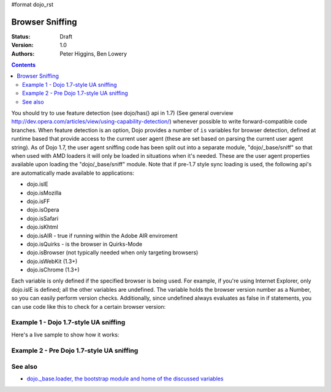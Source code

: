 #format dojo_rst

Browser Sniffing
================

:Status: Draft
:Version: 1.0
:Authors: Peter Higgins, Ben Lowery

.. contents::
    :depth: 2

You should try to use feature detection (see dojo/has() api in 1.7) (See general overview http://dev.opera.com/articles/view/using-capability-detection/) whenever possible to write forward-compatible code branches. 
When feature detection is an option, Dojo provides a number of ``is`` variables for browser detection, defined at runtime based that provide access to the current user agent (these are set based on parsing the current user agent string).
As of Dojo 1.7, the user agent sniffing code has been split out into a separate module, "dojo/_base/sniff" so that when used with AMD loaders it will only be loaded in situations when it's needed.  These are the user agent properties available upon loading the "dojo/_base/sniff" module.  Note that if pre-1.7 style sync loading is used, the following api's are automatically made available to applications:

* dojo.isIE
* dojo.isMozilla
* dojo.isFF
* dojo.isOpera
* dojo.isSafari
* dojo.isKhtml
* dojo.isAIR - true if running within the Adobe AIR enviroment
* dojo.isQuirks - is the browser in Quirks-Mode
* dojo.isBrowser (not typically needed when only targeting browsers)
* dojo.isWebKit (1.3+)
* dojo.isChrome (1.3+)

Each variable is only defined if the specified browser is being used. For example, if you're using Internet Explorer, only dojo.isIE is defined; all the other variables are undefined. The variable holds the browser version number as a Number, so you can easily perform version checks. Additionally, since undefined always evaluates as false in if statements, you can use code like this to check for a certain browser version:

.. code-block:: javascript
  :linenos:
  
  // NOTE: This example uses Dojo pre-1.7 style sync api.  See Example 1 below for new 1.7 style api example.
  if(dojo.isIE <= 6){ // only IE6 and below
    ...
  }

  if(dojo.isFF < 3){ // only Firefox 2.x and lower
    ...
  }

  if(dojo.isIE == 7){ // only IE7
    ...
  }

======================================
Example 1 - Dojo 1.7-style UA sniffing
======================================

Here's a live sample to show how it works:

.. code-block:: html
  :linenos:

  <script type="text/javascript">
  require("dojo/_base/sniff",// alias sniffing api to 'UA'
          "dojo/_base/Array",// alias array api to 'Array'
          "dojo/dom", // alias DOM api to 'DOM'
       function (UA, Array, DOM){ 

    function makeFancyAnswer(who){
      if(UA["is" + who]){
        return "Yes, it's version " + UA["is" + who];
      }else{ 
        return "No";
      }
    }

    function makeAtLeastAnswer(who, version) {
      var answer = (UA["is" + who] >= version) ? "Yes" : "No";
      DOM.byId("isAtLeast" + who + version).innerHTML = answer;
    }

    Array.forEach(["IE", "Mozilla", "FF", "Opera", "WebKit", "Chrome"],function(n) {
      DOM.byId("answerIs" + n).innerHTML = makeFancyAnswer(n);
    });    
    makeAtLeastAnswer("IE", 7);
    makeAtLeastAnswer("FF", 3);
    makeAtLeastAnswer("Opera", 9);

  });
  </script>
  <dl>
    <dt>Is this Internet Explorer?</dt>
    <dd id="answerIsIE"></dd>
    <dt>Is this Firefox?</dt>
    <dd id="answerIsFF"></dd>
    <dt>Is this Mozilla?</dt>
    <dd id="answerIsMozilla"></dd>
    <dt>Is this Opera?</dt>
    <dd id="answerIsOpera"></dd>
    <dt>Is this WebKit? (Dojo 1.3)</dt>
    <dd id="answerIsWebKit"></dd>
    <dt>Is this Chrome? (Dojo 1.3)</dt>
    <dd id="answerIsChrome"></dd>
  </dl>
  <dl>
    <dt>Is this at least IE 7?</dt>
    <dd id="isAtLeastIE7"></dd>
    <dt>Is this at least Firefox 3?</dt>
    <dd id="isAtLeastFF3"></dd>
    <dt>Is this at least Opera 9?</dt>
    <dd id="isAtLeastOpera9"></dd>
  </dl>

==========================================
Example 2 - Pre Dojo 1.7-style UA sniffing
==========================================

.. code-block:: html
  :linenos:

  <script type="text/javascript">
  function makeFancyAnswer(who){
    if(dojo["is" + who]){
      return "Yes, it's version " + dojo["is" + who];
    }else{ 
      return "No";
    }
  }

  function makeAtLeastAnswer(who, version) {
    var answer = (dojo["is" + who] >= version) ? "Yes" : "No";
    dojo.byId("isAtLeast" + who + version).innerHTML = answer;
  }

  dojo.addOnLoad(function(){
    dojo.forEach(["IE", "Mozilla", "FF", "Opera", "WebKit", "Chrome"],
                 function(n) {
                   dojo.byId("answerIs" + n).innerHTML = makeFancyAnswer(n);
                 });    
    makeAtLeastAnswer("IE", 7);
    makeAtLeastAnswer("FF", 3);
    makeAtLeastAnswer("Opera", 9);
    
  });
  </script>
  <dl>
    <dt>Is this Internet Explorer?</dt>
    <dd id="answerIsIE"></dd>
    <dt>Is this Firefox?</dt>
    <dd id="answerIsFF"></dd>
    <dt>Is this Mozilla?</dt>
    <dd id="answerIsMozilla"></dd>
    <dt>Is this Opera?</dt>
    <dd id="answerIsOpera"></dd>
    <dt>Is this WebKit? (Dojo 1.3)</dt>
    <dd id="answerIsWebKit"></dd>
    <dt>Is this Chrome? (Dojo 1.3)</dt>
    <dd id="answerIsChrome"></dd>
  </dl>
  <dl>
    <dt>Is this at least IE 7?</dt>
    <dd id="isAtLeastIE7"></dd>
    <dt>Is this at least Firefox 3?</dt>
    <dd id="isAtLeastFF3"></dd>
    <dt>Is this at least Opera 9?</dt>
    <dd id="isAtLeastOpera9"></dd>
  </dl>


========
See also
========

* `dojo._base.loader, the bootstrap module and home of the discussed variables <dojo/base/loader>`_
